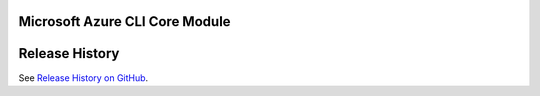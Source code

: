 Microsoft Azure CLI Core Module
==================================

Release History
===============

See `Release History on GitHub <https://github.com/Azure/azure-cli/blob/dev/src/azure-cli-core/HISTORY.rst>`__.
